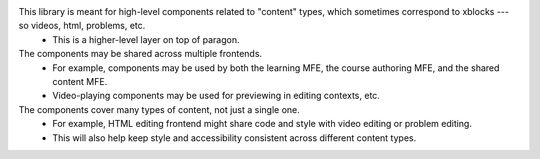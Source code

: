 This library is meant for high-level components related to "content" types, which sometimes correspond to xblocks --- so videos, html, problems, etc.
  - This is a higher-level layer on top of paragon.

The components may be shared across multiple frontends.
  - For example, components may be used by both the learning MFE, the course authoring MFE, and the shared content MFE.
  - Video-playing components may be used for previewing in editing contexts, etc.

The components cover many types of content, not just a single one.
  - For example, HTML editing frontend might share code and style with video editing or problem editing.
  - This will also help keep style and accessibility consistent across different content types.

